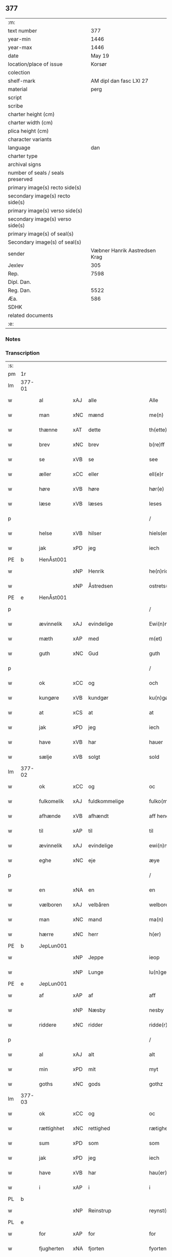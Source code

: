 ** 377

| :m:                               |                               |
| text number                       |                           377 |
| year-min                          |                          1446 |
| year-max                          |                          1446 |
| date                              |                        May 19 |
| location/place of issue           |                        Korsør |
| colection                         |                               |
| shelf-mark                        |       AM dipl dan fasc LXI 27 |
| material                          |                          perg |
| script                            |                               |
| scribe                            |                               |
| charter height (cm)               |                               |
| charter width (cm)                |                               |
| plica height (cm)                 |                               |
| character variants                |                               |
| language                          |                           dan |
| charter type                      |                               |
| archival signs                    |                               |
| number of seals / seals preserved |                               |
| primary image(s) recto side(s)    |                               |
| secondary image(s) recto side(s)  |                               |
| primary image(s) verso side(s)    |                               |
| secondary image(s) verso side(s)  |                               |
| primary image(s) of seal(s)       |                               |
| Secondary image(s) of seal(s)     |                               |
| sender                            | Væbner Hanrik Aastredsen Krag |
| Jexlev                            |                           305 |
| Rep.                              |                          7598 |
| Dipl. Dan.                        |                               |
| Reg. Dan.                         |                          5522 |
| Æa.                               |                           586 |
| SDHK                              |                               |
| related documents                 |                               |
| :e:                               |                               |

*** Notes


*** Transcription
| :s: |        |             |     |               |        |                 |              |   |   |   |               |     |   |   |    |                 |
| pm  | 1r     |             |     |               |        |                 |              |   |   |   |               |     |   |   |    |                 |
| lm  | 377-01 |             |     |               |        |                 |              |   |   |   |               |     |   |   |    |                 |
| w   |        | al          | xAJ | alle          |        | Alle            | Alle         |   |   |   |               | dan |   |   |    |          377-01 |
| w   |        | man         | xNC | mænd          |        | me(n)           | me̅           |   |   |   |               | dan |   |   |    |          377-01 |
| w   |        | thænne      | xAT | dette         |        | th(ette)        | thꝫͤ          |   |   |   |               | dan |   |   |    |          377-01 |
| w   |        | brev        | xNC | brev          |        | b(re)ff         | bff         |   |   |   |               | dan |   |   |    |          377-01 |
| w   |        | se          | xVB | se            |        | see             | ſee          |   |   |   |               | dan |   |   |    |          377-01 |
| w   |        | æller       | xCC | eller         |        | ell(e)r         | el̅lꝛ         |   |   |   |               | dan |   |   |    |          377-01 |
| w   |        | høre        | xVB | høre          |        | hør(e)          | hør         |   |   |   |               | dan |   |   |    |          377-01 |
| w   |        | læse        | xVB | læses         |        | leses           | leſe        |   |   |   |               | dan |   |   |    |          377-01 |
| p   |        |             |     |               |        | /               | /            |   |   |   |               | dan |   |   |    |          377-01 |
| w   |        | helse       | xVB | hilser        |        | hiels(er)       | hıel        |   |   |   |               | dan |   |   |    |          377-01 |
| w   |        | jak         | xPD | jeg           |        | iech            | ıech         |   |   |   |               | dan |   |   |    |          377-01 |
| PE  | b      | HenÅst001   |     |               |        |                 |              |   |   |   |               |     |   |   |    |                 |
| w   |        |             | xNP | Henrik        |        | he(n)ric        | he̅rıc        |   |   |   |               | dan |   |   |    |          377-01 |
| w   |        |             | xNP | Åstredsen     |        | ostrets(øn)     | oſtret      |   |   |   |               | dan |   |   |    |          377-01 |
| PE  | e      | HenÅst001   |     |               |        |                 |              |   |   |   |               |     |   |   |    |                 |
| p   |        |             |     |               |        | /               | /            |   |   |   |               | dan |   |   |    |          377-01 |
| w   |        | ævinnelik   | xAJ | evindelige    |        | Ewi(n)nelighe   | Ewı̅nelıghe   |   |   |   |               | dan |   |   |    |          377-01 |
| w   |        | mæth        | xAP | med           |        | m(et)           | mꝫ           |   |   |   |               | dan |   |   |    |          377-01 |
| w   |        | guth        | xNC | Gud           |        | guth            | guth         |   |   |   |               | dan |   |   |    |          377-01 |
| p   |        |             |     |               |        | /               | /            |   |   |   |               | dan |   |   |    |          377-01 |
| w   |        | ok          | xCC | og            |        | och             | och          |   |   |   |               | dan |   |   |    |          377-01 |
| w   |        | kungøre     | xVB | kundgør       |        | ku(n)gør        | ku̅gøꝛ        |   |   |   |               | dan |   |   |    |          377-01 |
| w   |        | at          | xCS | at            |        | at              | at           |   |   |   |               | dan |   |   |    |          377-01 |
| w   |        | jak         | xPD | jeg           |        | iech            | ıech         |   |   |   |               | dan |   |   |    |          377-01 |
| w   |        | have        | xVB | har           |        | hauer           | haueꝛ        |   |   |   |               | dan |   |   |    |          377-01 |
| w   |        | sælje       | xVB | solgt         |        | sold            | ſold         |   |   |   |               | dan |   |   |    |          377-01 |
| lm  | 377-02 |             |     |               |        |                 |              |   |   |   |               |     |   |   |    |                 |
| w   |        | ok          | xCC | og            |        | oc              | oc           |   |   |   |               | dan |   |   |    |          377-02 |
| w   |        | fulkomelik  | xAJ | fuldkommelige |        | fulko(m)melighe | fulko̅melıghe |   |   |   |               | dan |   |   |    |          377-02 |
| w   |        | afhænde     | xVB | afhændt       |        | aff hend        | aff hend     |   |   |   |               | dan |   |   |    |          377-02 |
| w   |        | til         | xAP | til           |        | til             | til          |   |   |   |               | dan |   |   |    |          377-02 |
| w   |        | ævinnelik   | xAJ | evindelige    |        | ewi(n)nelighe   | ewi̅nelıghe   |   |   |   |               | dan |   |   |    |          377-02 |
| w   |        | eghe        | xNC | eje           |        | æye             | æye          |   |   |   |               | dan |   |   |    |          377-02 |
| p   |        |             |     |               |        | /               | /            |   |   |   |               | dan |   |   |    |          377-02 |
| w   |        | en          | xNA | en            |        | en              | e           |   |   |   |               | dan |   |   |    |          377-02 |
| w   |        | vælboren    | xAJ | velbåren      |        | welboren        | welbore     |   |   |   |               | dan |   |   |    |          377-02 |
| w   |        | man         | xNC | mand          |        | ma(n)           | ma̅           |   |   |   |               | dan |   |   |    |          377-02 |
| w   |        | hærre       | xNC | herr          |        | h(er)           | h̅            |   |   |   |               | dan |   |   |    |          377-02 |
| PE  | b      | JepLun001   |     |               |        |                 |              |   |   |   |               |     |   |   |    |                 |
| w   |        |             | xNP | Jeppe         |        | ieop            | ıeop         |   |   |   |               | dan |   |   |    |          377-02 |
| w   |        |             | xNP | Lunge         |        | lu(n)ge         | lu̅ge         |   |   |   |               | dan |   |   |    |          377-02 |
| PE  | e      | JepLun001   |     |               |        |                 |              |   |   |   |               |     |   |   |    |                 |
| w   |        | af          | xAP | af            |        | aff             | aff          |   |   |   |               | dan |   |   |    |          377-02 |
| w   |        |             | xNP | Næsby         |        | nesby           | neſby        |   |   |   |               | dan |   |   |    |          377-02 |
| w   |        | riddere     | xNC | ridder        |        | ridde(r)        | rídde       |   |   |   |               | dan |   |   |    |          377-02 |
| p   |        |             |     |               |        | /               | /            |   |   |   |               | dan |   |   |    |          377-02 |
| w   |        | al          | xAJ | alt           |        | alt             | alt          |   |   |   |               | dan |   |   |    |          377-02 |
| w   |        | min         | xPD | mit           |        | myt             | myt          |   |   |   |               | dan |   |   |    |          377-02 |
| w   |        | goths       | xNC | gods          |        | gothz           | gothz        |   |   |   |               | dan |   |   |    |          377-02 |
| lm  | 377-03 |             |     |               |        |                 |              |   |   |   |               |     |   |   |    |                 |
| w   |        | ok          | xCC | og            |        | oc              | oc           |   |   |   |               | dan |   |   |    |          377-03 |
| w   |        | rættighhet  | xNC | rettighed     |        | rætighet        | rætıghet     |   |   |   |               | dan |   |   |    |          377-03 |
| w   |        | sum         | xPD | som           |        | som             | ſo          |   |   |   |               | dan |   |   |    |          377-03 |
| w   |        | jak         | xPD | jeg           |        | iech            | ıech         |   |   |   |               | dan |   |   |    |          377-03 |
| w   |        | have        | xVB | har           |        | hau(er)         | hau         |   |   |   |               | dan |   |   |    |          377-03 |
| w   |        | i           | xAP | i             |        | i               | ı            |   |   |   |               | dan |   |   |    |          377-03 |
| PL  | b      |             |     |               |        |                 |              |   |   |   |               |     |   |   |    |                 |
| w   |        |             | xNP | Reinstrup     |        | reynst(ro)p     | reynſtͦp      |   |   |   |               | dan |   |   |    |          377-03 |
| PL  | e      |             |     |               |        |                 |              |   |   |   |               |     |   |   |    |                 |
| w   |        | for         | xAP | for           |        | for             | foꝛ          |   |   |   |               | dan |   |   |    |          377-03 |
| w   |        | fjugherten  | xNA | fjorten       |        | fyorten         | fyoꝛte      |   |   |   |               | dan |   |   |    |          377-03 |
| w   |        | løthigh     | xAJ | lødig         | løtigh | løtigh          | løtıghmᷓ¡ꝛ!   |   |   |   | ꝛ should be k | dan |   |   | =  |          377-03 |
| w   |        | mark        | xNC | mark          | marr   | m(ar)¡r!        | mᷓ¡ꝛ!         |   |   |   |               | dan |   |   | == |          377-03 |
| w   |        | mæth        | xAP | med           |        | m(et)           | mꝫ           |   |   |   |               | dan |   |   |    |          377-03 |
| w   |        | al          | xAJ | alle          |        | alle            | alle         |   |   |   |               | dan |   |   |    |          377-03 |
| w   |        | thæn        | xPD | deres         |        | ther(is)        | therꝭ        |   |   |   |               | dan |   |   |    |          377-03 |
| w   |        | tilligjelse | xNC | tilliggelse   |        | telligelse      | tellıgelſe   |   |   |   |               | dan |   |   |    |          377-03 |
| w   |        | sum         | xPD | som           |        | som             | ſo          |   |   |   |               | dan |   |   |    |          377-03 |
| w   |        | thæn        | xAT | det           |        | th(et)          | thꝫ          |   |   |   |               | dan |   |   |    |          377-03 |
| w   |        | anner       | xPD | andet         |        | a(n)net         | a̅net         |   |   |   |               | dan |   |   |    |          377-03 |
| w   |        | brev        | xNC | brev          |        | b(re)ff         | bff         |   |   |   |               | dan |   |   |    |          377-03 |
| w   |        | utvise      | xVB | udviser       |        | vtuis(er)       | vtui        |   |   |   |               | dan |   |   |    |          377-03 |
| w   |        | sum         | xPD | som           |        | som             | ſo          |   |   |   |               | dan |   |   |    |          377-03 |
| lm  | 377-04 |             |     |               |        |                 |              |   |   |   |               |     |   |   |    |                 |
| w   |        | thær        | xAV | der           |        | th(e)r          | thꝝ          |   |   |   |               | dan |   |   |    |          377-04 |
| w   |        | upa         | xAP | på            |        | pa              | pa           |   |   |   |               | dan |   |   |    |          377-04 |
| w   |        | give        | xVB | givet         |        | giu(et)         | gíuꝫ         |   |   |   |               | dan |   |   |    |          377-04 |
| w   |        | være        | xVB | er            |        | ær              | æꝛ           |   |   |   |               | dan |   |   |    |          377-04 |
| p   |        |             |     |               |        | /               | /            |   |   |   |               | dan |   |   |    |          377-04 |
| w   |        | ok          | xCC | og            |        | oc              | oc           |   |   |   |               | dan |   |   |    |          377-04 |
| w   |        | kænne       | xVB | kendes        |        | kie(n)nes       | kie̅ne       |   |   |   |               | dan |   |   |    |          377-04 |
| w   |        | jak         | xPD | jeg           |        | iech            | ıech         |   |   |   |               | dan |   |   |    |          377-04 |
| w   |        | jak         | xPD | mig           |        | myk             | myk          |   |   |   |               | dan |   |   |    |          377-04 |
| w   |        | thæn        | xAT | det           |        | the             | the          |   |   |   |               | dan |   |   |    |          377-04 |
| w   |        | fjugherten  | xNA | fjorten       |        | fyorten         | fyoꝛten      |   |   |   |               | dan |   |   |    |          377-04 |
| w   |        | løthigh     | xAJ | lødig         | løtigh | løtigh          | løtıgh       |   |   |   |               | dan |   |   | =  |          377-04 |
| w   |        | mark        | xNC | mark          | mark   | m(ar)k          | mᷓk           |   |   |   |               | dan |   |   | == |          377-04 |
| w   |        | up          | xAP | op            |        | vp              | vp           |   |   |   |               | dan |   |   |    |          377-04 |
| w   |        | at          | xIM | at            |        | at              | at           |   |   |   |               | dan |   |   |    |          377-04 |
| w   |        | have        | xVB | have          |        | haue            | haue         |   |   |   |               | dan |   |   |    |          377-04 |
| w   |        | bære        | xVB | båret         |        | bareth          | bareth       |   |   |   |               | dan |   |   |    |          377-04 |
| w   |        | af          | xAP | af            |        | aff             | aff          |   |   |   |               | dan |   |   |    |          377-04 |
| w   |        | fornævnd    | xAJ | fornævnte     |        | for(nefnde)     | foꝛͩͤ          |   |   |   |               | dan |   |   |    |          377-04 |
| w   |        | hærre       | xNC | herr          |        | h(er)           | h̅            |   |   |   |               | dan |   |   |    |          377-04 |
| PE  | b      | JepLun001   |     |               |        |                 |              |   |   |   |               |     |   |   |    |                 |
| w   |        |             | xNP | Jeppe         |        | ieop            | ıeop         |   |   |   |               | dan |   |   |    |          377-04 |
| w   |        |             | xNP | Lunge         |        | lu(n)ge         | lu̅ge         |   |   |   |               | dan |   |   |    |          377-04 |
| PE  | e      | JepLun001   |     |               |        |                 |              |   |   |   |               |     |   |   |    |                 |
| w   |        | æfter       | xAP | efter         |        | efter           | efteꝛ        |   |   |   |               | dan |   |   |    |          377-04 |
| lm  | 377-05 |             |     |               |        |                 |              |   |   |   |               |     |   |   |    |                 |
| w   |        | min         | xPD | mine          |        | myne            | myne         |   |   |   |               | dan |   |   |    |          377-05 |
| w   |        | nøghe       | xNC | nøje          |        | nøwe            | nøwe         |   |   |   |               | dan |   |   |    |          377-05 |
| w   |        | ske         | xVB | skete         |        | Skethe          | Skethe       |   |   |   |               | dan |   |   |    |          377-05 |
| w   |        | thæn        | xAT | det           |        | th(et)          | thꝫ          |   |   |   |               | dan |   |   |    |          377-05 |
| w   |        | ok          | xCC | og            |        | oc              | oc           |   |   |   |               | dan |   |   |    |          377-05 |
| w   |        | sva         | xAV | så            |        | swa             | ſwa          |   |   |   |               | dan |   |   |    |          377-05 |
| p   |        |             |     |               |        | /               | /            |   |   |   |               | dan |   |   |    |          377-05 |
| w   |        | thæn        | xAT | det           |        | th(et)          | thꝫ          |   |   |   |               | dan |   |   |    |          377-05 |
| w   |        | guth        | xNC | Gud           |        | guth            | guth         |   |   |   |               | dan |   |   |    |          377-05 |
| w   |        | forbjuthe   | xVB | forbyde       |        | forbiwthe       | foꝛbıwthe    |   |   |   |               | dan |   |   |    |          377-05 |
| p   |        |             |     |               |        | /               | /            |   |   |   |               | dan |   |   |    |          377-05 |
| w   |        | at          | xCS | at            |        | at              | at           |   |   |   |               | dan |   |   |    |          377-05 |
| w   |        | thæn        | xAT | det           |        | the             | the          |   |   |   |               | dan |   |   |    |          377-05 |
| w   |        | same        | xAJ | samme         |        | same            | ſame         |   |   |   |               | dan |   |   |    |          377-05 |
| w   |        | goths       | xNC | gods          |        | gothz           | gothz        |   |   |   |               | dan |   |   |    |          377-05 |
| w   |        | varthe      | xVB | vorde         |        | worthe          | woꝛthe       |   |   |   |               | dan |   |   |    |          377-05 |
| w   |        | fornævnd    | xAJ | fornævnte     |        | for(nefnde)     | foꝛͩͤ          |   |   |   |               | dan |   |   |    |          377-05 |
| w   |        | hærre       | xNC | herr          |        | h(er)           | h̅            |   |   |   |               | dan |   |   |    |          377-05 |
| PE  | b      | JepLun001   |     |               |        |                 |              |   |   |   |               |     |   |   |    |                 |
| w   |        |             | xNP | Jeppe         |        | ieop            | ıeop         |   |   |   |               | dan |   |   |    |          377-05 |
| w   |        |             | xNP | Lunge         |        | lu(n)ge         | lu̅ge         |   |   |   |               | dan |   |   |    |          377-05 |
| PE  | e      | JepLun001   |     |               |        |                 |              |   |   |   |               |     |   |   |    |                 |
| w   |        | æller       | xCC | eller         |        | æll(e)r         | æl̅lꝛ         |   |   |   |               | dan |   |   |    |          377-05 |
| w   |        | han         | xPD | hans          |        | hans            | han         |   |   |   |               | dan |   |   |    |          377-05 |
| lm  | 377-06 |             |     |               |        |                 |              |   |   |   |               |     |   |   |    |                 |
| w   |        | arving      | xNC | arvinge       |        | arui(n)ge       | aꝛuı̅ge       |   |   |   |               | dan |   |   |    |          377-06 |
| w   |        | afdele      | xVB | afdelte       |        | aff deelde      | aff deelde   |   |   |   |               | dan |   |   |    |          377-06 |
| w   |        | for         | xAP | for           |        | for             | foꝛ          |   |   |   |               | dan |   |   |    |          377-06 |
| w   |        | min         | xPD | mine          |        | myne            | myne         |   |   |   |               | dan |   |   |    |          377-06 |
| w   |        | æller       | xCC | eller         |        | æll(e)r         | æl̅lꝛ         |   |   |   |               | dan |   |   |    |          377-06 |
| w   |        | min         | xPD | mine          |        | myne            | myne         |   |   |   |               | dan |   |   |    |          377-06 |
| w   |        | arving      | xNC | arvingers     |        | arui(n)g(is)    | aꝛu̅ıgꝭ       |   |   |   |               | dan |   |   |    |          377-06 |
| w   |        | hemel       | xAJ | hjemmel       |        | hiemel          | hıemel       |   |   |   |               | dan |   |   |    |          377-06 |
| w   |        | skyld       | xNC | skyld         |        | skyld           | ſkyld        |   |   |   |               | dan |   |   |    |          377-06 |
| p   |        |             |     |               |        | /               | /            |   |   |   |               | dan |   |   |    |          377-06 |
| w   |        | tha         | xAV | da            |        | tha             | tha          |   |   |   |               | dan |   |   |    |          377-06 |
| w   |        | tilbinde    | xVB | tilbinder     |        | tilbind(er)     | tılbind     |   |   |   |               | dan |   |   |    |          377-06 |
| w   |        | jak         | xPD | jeg           |        | iech            | ıech         |   |   |   |               | dan |   |   |    |          377-06 |
| w   |        | jak         | xPD | mig           |        | myk             | myk          |   |   |   |               | dan |   |   |    |          377-06 |
| w   |        | ok          | xCC | og            |        | oc              | oc           |   |   |   |               | dan |   |   |    |          377-06 |
| w   |        | min         | xPD | mine          |        | myne            | myne         |   |   |   |               | dan |   |   |    |          377-06 |
| w   |        | arving      | xNC | arvinge       |        | arui(n)ge       | aꝛuı̅ge       |   |   |   |               | dan |   |   |    |          377-06 |
| p   |        |             |     |               |        | /               | /            |   |   |   |               | dan |   |   |    |          377-06 |
| w   |        | at          | xIM | at            |        | at              | at           |   |   |   |               | dan |   |   |    |          377-06 |
| w   |        | betale      | xVB | betale        | betale | beta¦le         | beta¦le      |   |   |   |               | dan |   |   |    | 377-06---377-07 |
| w   |        | fornævnd    | xAJ | fornævnte     |        | for(nefnde)     | foꝛͩͤ          |   |   |   |               | dan |   |   |    |          377-07 |
| w   |        | hærre       | xNC | herr          |        | h(er)           | h̅            |   |   |   |               | dan |   |   |    |          377-07 |
| PE  | b      | JepLun001   |     |               |        |                 |              |   |   |   |               |     |   |   |    |                 |
| w   |        |             | xNP | Jeppe         |        | ieop            | ıeop         |   |   |   |               | dan |   |   |    |          377-07 |
| PE  | e      | JepLun001   |     |               |        |                 |              |   |   |   |               |     |   |   |    |                 |
| w   |        | æller       | xCC | eller         |        | æll(e)r         | æl̅lꝛ         |   |   |   |               | dan |   |   |    |          377-07 |
| w   |        | han         | xPD | hans          |        | ha(n)s          | ha̅          |   |   |   |               | dan |   |   |    |          377-07 |
| w   |        | arving      | xNC | arvinge       |        | arui(n)ge       | aꝛuı̅ge       |   |   |   |               | dan |   |   |    |          377-07 |
| w   |        | thæn        | xAT | det           |        | the             | the          |   |   |   |               | dan |   |   |    |          377-07 |
| w   |        | fornævnd    | xAJ | fornævnte     |        | for(nefnde)     | foꝛͩͤ          |   |   |   |               | dan |   |   |    |          377-07 |
| w   |        | fjugherten  | xNA | fjorten       |        | fiorthen        | fıoꝛthe     |   |   |   |               | dan |   |   |    |          377-07 |
| w   |        | løthigh     | xAJ | lødig         | løtigh | løtigh          | løtıgh       |   |   |   |               | dan |   |   | =  |          377-07 |
| w   |        | mark        | xNC | mark          | mzrk   | m(ar)k          | mᷓk           |   |   |   |               | dan |   |   | == |          377-07 |
| w   |        | gen         | xAP | igen          |        | igen            | ıge         |   |   |   |               | dan |   |   |    |          377-07 |
| p   |        |             |     |               |        | /               | /            |   |   |   |               | dan |   |   |    |          377-07 |
| w   |        | i           | xAP | i             |        | i               | ı            |   |   |   |               | dan |   |   |    |          377-07 |
| w   |        | svadan      | xAJ | sådanne       |        | swa dane        | ſwa dane     |   |   |   |               | dan |   |   |    |          377-07 |
| w   |        | pænning     | xNC | penninge      |        | pen(n)ighe      | pen̅ıghe      |   |   |   |               | dan |   |   |    |          377-07 |
| w   |        | sum         | xPD | som           |        | som             | ſo          |   |   |   |               | dan |   |   |    |          377-07 |
| w   |        | tha         | xAV | da            |        | tha             | tha          |   |   |   |               | dan |   |   |    |          377-07 |
| w   |        | være        | xVB | er            |        | ære             | ære          |   |   |   |               | dan |   |   |    |          377-07 |
| w   |        | gæv         | xAJ | gæve          |        | gewe            | gewe         |   |   |   |               | dan |   |   |    |          377-07 |
| lm  | 377-08 |             |     |               |        |                 |              |   |   |   |               |     |   |   |    |                 |
| w   |        | ok          | xCC | og            |        | oc              | oc           |   |   |   |               | dan |   |   |    |          377-08 |
| w   |        | gænge       | xAJ | gænge         |        | genge           | genge        |   |   |   |               | dan |   |   |    |          377-08 |
| w   |        | i           | xAP | i             |        | i               | ı            |   |   |   |               | dan |   |   |    |          377-08 |
| PL  | b      |             |     |               |        |                 |              |   |   |   |               |     |   |   |    |                 |
| w   |        |             | xNP | Sjælland      |        | syelend         | ſyelend      |   |   |   |               | dan |   |   |    |          377-08 |
| PL  | e      |             |     |               |        |                 |              |   |   |   |               |     |   |   |    |                 |
| p   |        |             |     |               |        | /               | /            |   |   |   |               | dan |   |   |    |          377-08 |
| w   |        | uten        | xAP | uden          |        | vden            | vde         |   |   |   |               | dan |   |   |    |          377-08 |
| w   |        | al          | xAJ | alle          |        | alle            | alle         |   |   |   |               | dan |   |   |    |          377-08 |
| w   |        | hjalperethe | xNC | hjælperede    |        | hielperæthe     | hıelperæthe  |   |   |   |               | dan |   |   |    |          377-08 |
| p   |        |             |     |               |        | /               | /            |   |   |   |               | dan |   |   |    |          377-08 |
| w   |        | til         | xAP | til           |        | til             | til          |   |   |   |               | dan |   |   |    |          377-08 |
| w   |        | mere        | xAJ | mere          |        | mer(e)          | mer         |   |   |   |               | dan |   |   |    |          377-08 |
| w   |        | bevisning   | xNC | bevisning     |        | bewisni(n)gh    | bewíſn̅ıgh    |   |   |   |               | dan |   |   |    |          377-08 |
| w   |        | ok          | xCC | og            |        | oc              | oc           |   |   |   |               | dan |   |   |    |          377-08 |
| w   |        | stor        | xAJ | større        |        | større          | ſtøꝛre       |   |   |   |               | dan |   |   |    |          377-08 |
| w   |        | forvarelse  | xNC | forvarelse    |        | forwarelse      | foꝛwarelſe   |   |   |   |               | dan |   |   |    |          377-08 |
| w   |        | have        | xVB | har           |        | hau(er)         | hau         |   |   |   |               | dan |   |   |    |          377-08 |
| w   |        | jak         | xPD | jeg           |        | iech            | ıech         |   |   |   |               | dan |   |   |    |          377-08 |
| w   |        | bithje      | xVB | bedt          |        | beth(et)        | bethꝫ        |   |   |   |               | dan |   |   |    |          377-08 |
| w   |        | goth        | xAJ | gode          |        | gothe           | gothe        |   |   |   |               | dan |   |   |    |          377-08 |
| w   |        | man         | xNC | mænd          |        | me(n)           | me̅           |   |   |   |               | dan |   |   |    |          377-08 |
| lm  | 377-09 |             |     |               |        |                 |              |   |   |   |               |     |   |   |    |                 |
| w   |        | ok          | xCC | og            |        | oc              | oc           |   |   |   |               | dan |   |   |    |          377-09 |
| w   |        | vælboren    | xAJ | velbårne      |        | welborne        | welboꝛne     |   |   |   |               | dan |   |   |    |          377-09 |
| w   |        | hængje      | xVB | hænge         |        | henge           | henge        |   |   |   |               | dan |   |   |    |          377-09 |
| w   |        | thæn        | xPD | deres         |        | ther(is)        | therꝭ        |   |   |   |               | dan |   |   |    |          377-09 |
| w   |        | insighle    | xNC | indsegl       |        | incigle         | ıncigle      |   |   |   |               | dan |   |   |    |          377-09 |
| w   |        | for         | xAP | for           |        | for             | foꝛ          |   |   |   |               | dan |   |   |    |          377-09 |
| w   |        | thænne      | xAT | dette         |        | th(ette)        | thꝫͤ          |   |   |   |               | dan |   |   |    |          377-09 |
| w   |        | brev        | xNC | brev          |        | b(re)ff         | bff         |   |   |   |               | dan |   |   |    |          377-09 |
| w   |        | mæth        | xAP | med           |        | m(et)           | mꝫ           |   |   |   |               | dan |   |   |    |          377-09 |
| w   |        | min         | xPD | mit           |        | myth            | myth         |   |   |   |               | dan |   |   |    |          377-09 |
| w   |        | insighle    | xNC | indsegl       |        | incigle         | incigle      |   |   |   |               | dan |   |   |    |          377-09 |
| w   |        | sva         | xAV | så            |        | so              | ſo           |   |   |   |               | dan |   |   |    |          377-09 |
| w   |        | sum         | xPD | som           |        | som             | ſo          |   |   |   |               | dan |   |   |    |          377-09 |
| w   |        | være        | xVB | ere           |        | ær(e)           | ær          |   |   |   |               | dan |   |   |    |          377-09 |
| PE  | b      | OveLun001   |     |               |        |                 |              |   |   |   |               |     |   |   |    |                 |
| w   |        |             | xNP | Ove           |        | Awe             | Awe          |   |   |   |               | dan |   |   |    |          377-09 |
| w   |        |             | xNP | Lunge         |        | lu(n)ge         | lu̅ge         |   |   |   |               | dan |   |   |    |          377-09 |
| PE  | e      | OveLun001   |     |               |        |                 |              |   |   |   |               |     |   |   |    |                 |
| p   |        |             |     |               |        | /               | /            |   |   |   |               | dan |   |   |    |          377-09 |
| PE  | b      | PouBil002   |     |               |        |                 |              |   |   |   |               |     |   |   |    |                 |
| w   |        |             | xNP | Poul          |        | powel           | powel        |   |   |   |               | dan |   |   |    |          377-09 |
| w   |        |             | xNP | Bille         |        | bille           | bılle        |   |   |   |               | dan |   |   |    |          377-09 |
| PE  | e      | PouBil002   |     |               |        |                 |              |   |   |   |               |     |   |   |    |                 |
| p   |        |             |     |               |        | /               | /            |   |   |   |               | dan |   |   |    |          377-09 |
| PE  | b      | AndJen004   |     |               |        |                 |              |   |   |   |               |     |   |   |    |                 |
| w   |        |             | xNP | Anders        |        | anders          | ander       |   |   |   |               | dan |   |   |    |          377-09 |
| lm  | 377-10 |             |     |               |        |                 |              |   |   |   |               |     |   |   |    |                 |
| w   |        |             | xNP | Jensen        |        | ie(n)ss(øn)     | ıe̅ſ         |   |   |   |               | dan |   |   |    |          377-10 |
| PE  | e      | AndJen004   |     |               |        |                 |              |   |   |   |               |     |   |   |    |                 |
| p   |        |             |     |               |        | /               | /            |   |   |   |               | dan |   |   |    |          377-10 |
| PE  | b      | AndLun001   |     |               |        |                 |              |   |   |   |               |     |   |   |    |                 |
| w   |        |             | xNP | Anders        |        | and(er)s        | and        |   |   |   |               | dan |   |   |    |          377-10 |
| w   |        |             | xNP | Lunge         |        | lu(n)ge         | lu̅ge         |   |   |   |               | dan |   |   |    |          377-10 |
| PE  | e      | AndLun001   |     |               |        |                 |              |   |   |   |               |     |   |   |    |                 |
| p   |        |             |     |               |        | /               | /            |   |   |   |               | dan |   |   |    |          377-10 |
| w   |        | ok          | xCC | og            |        | oc              | oc           |   |   |   |               | dan |   |   |    |          377-10 |
| PE  | b      | PedGal001   |     |               |        |                 |              |   |   |   |               |     |   |   |    |                 |
| w   |        |             | xNP | Peter         |        | peth(e)r        | pethꝝ        |   |   |   |               | dan |   |   |    |          377-10 |
| w   |        |             | xNP | Galen         |        | galen           | gale        |   |   |   |               | dan |   |   |    |          377-10 |
| PE  | e      | PedGal001   |     |               |        |                 |              |   |   |   |               |     |   |   |    |                 |
| w   |        |             | lat |               |        | Dat(um)         | Datͫ          |   |   |   |               | lat |   |   |    |          377-10 |
| PL  | b      |             |     |               |        |                 |              |   |   |   |               |     |   |   |    |                 |
| w   |        |             | lat |               |        | korsør          | koꝛſøꝛ       |   |   |   |               | dan |   |   |    |          377-10 |
| PL  | e      |             |     |               |        |                 |              |   |   |   |               |     |   |   |    |                 |
| w   |        |             | lat |               |        | a(n)no          | a̅no          |   |   |   |               | lat |   |   |    |          377-10 |
| w   |        |             | lat |               |        | d(omi)nj        | dnȷ̅          |   |   |   |               | lat |   |   |    |          377-10 |
| n   |        |             | lat |               |        | m°              | °           |   |   |   |               | lat |   |   |    |          377-10 |
| n   |        |             | lat |               |        | cd°             | cd°          |   |   |   |               | lat |   |   |    |          377-10 |
| n   |        |             | lat |               |        | xl              | xl           |   |   |   |               | lat |   |   |    |          377-10 |
| w   |        |             | lat |               |        | sex(to)         | ſexͦ          |   |   |   |               | lat |   |   |    |          377-10 |
| w   |        |             | lat |               |        | fe(ria)         | feͣ           |   |   |   |               | lat |   |   |    |          377-10 |
| w   |        |             | lat |               |        | qui(n)ta        | qu̅ıta        |   |   |   |               | lat |   |   |    |          377-10 |
| w   |        |             | lat |               |        | p(ost)          | p           |   |   |   |               | lat |   |   |    |          377-10 |
| w   |        |             | lat |               |        | Do(mini)ca(m)   | Docaꝫ        |   |   |   |               | lat |   |   |    |          377-10 |
| w   |        |             | lat |               |        | qua             | qua          |   |   |   |               | lat |   |   |    |          377-10 |
| w   |        |             | lat |               |        | ca(n)ta(tur)    | ca̅ta        |   |   |   |               | lat |   |   |    |          377-10 |
| w   |        |             | lat |               |        | Cantate         | Cantate      |   |   |   |               | lat |   |   |    |          377-10 |
| :e: |        |             |     |               |        |                 |              |   |   |   |               |     |   |   |    |                 |
